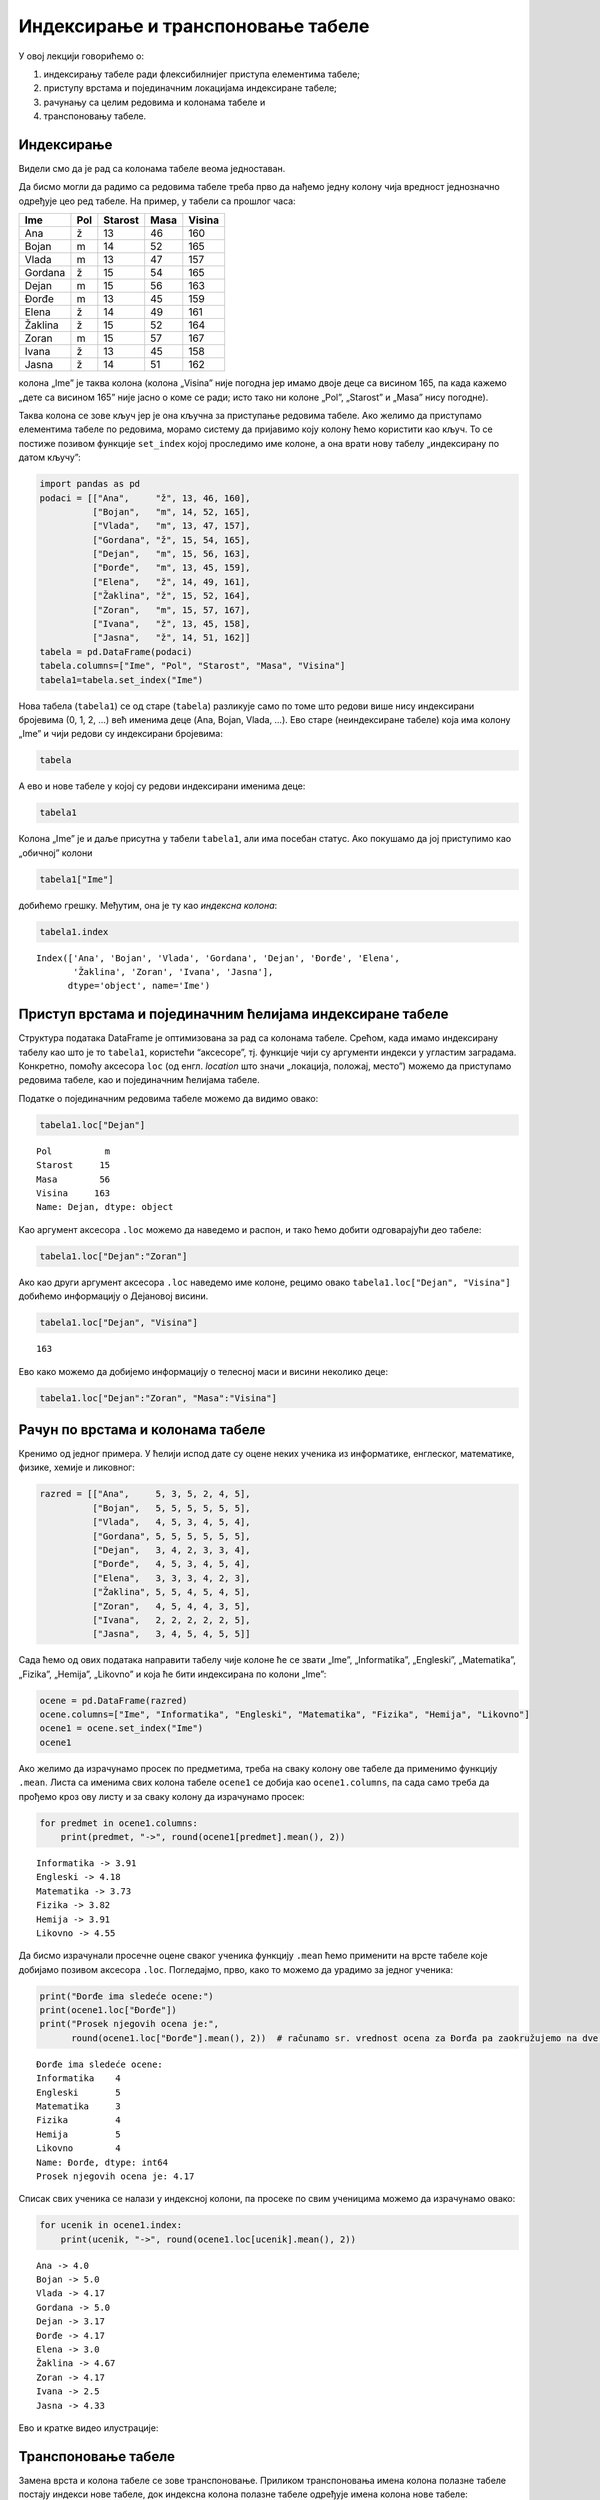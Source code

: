 
Индексирање и транспоновање табеле
----------------------------------

У овој лекцији говорићемо о: 

1. индексирању табеле ради флексибилнијег приступа елементима табеле;

2. приступу врстама и појединачним локацијама индексиране табеле;

3. рачунању са целим редовима и колонама табеле и 

4. транспоновању табеле.

Индексирање
~~~~~~~~~~~

Видели смо да је рад са колонама табеле веома једноставан.

Да бисмо могли да радимо са редовима табеле треба прво да нађемо једну
колону чија вредност једнозначно одређује цео ред табеле. На пример, у
табели са прошлог часа:

======= === ======= ==== ======
Ime     Pol Starost Masa Visina
======= === ======= ==== ======
Ana     ž   13      46   160
Bojan   m   14      52   165
Vlada   m   13      47   157
Gordana ž   15      54   165
Dejan   m   15      56   163
Đorđe   m   13      45   159
Elena   ž   14      49   161
Žaklina ž   15      52   164
Zoran   m   15      57   167
Ivana   ž   13      45   158
Jasna   ž   14      51   162
======= === ======= ==== ======

колона „Ime” је таква колона (колона „Visina” није погодна јер имамо
двоје деце са висином 165, па када кажемо „дете са висином 165” није
јасно о коме се ради; исто тако ни колоне „Pol”, „Starost” и „Masa” нису
погодне).

Таква колона се зове кључ јер је она кључна за приступање редовима
табеле. Ако желимо да приступамо елементима табеле по редовима, морамо
систему да пријавимо коју колону ћемо користити као кључ. То се постиже
позивом функције ``set_index`` којој проследимо име колоне, а она врати
нову табелу „индексирану по датом кључу”:

.. code:: ipython3

    import pandas as pd
    podaci = [["Ana",     "ž", 13, 46, 160],
              ["Bojan",   "m", 14, 52, 165],
              ["Vlada",   "m", 13, 47, 157],
              ["Gordana", "ž", 15, 54, 165],
              ["Dejan",   "m", 15, 56, 163],
              ["Đorđe",   "m", 13, 45, 159],
              ["Elena",   "ž", 14, 49, 161],
              ["Žaklina", "ž", 15, 52, 164],
              ["Zoran",   "m", 15, 57, 167],
              ["Ivana",   "ž", 13, 45, 158],
              ["Jasna",   "ž", 14, 51, 162]]
    tabela = pd.DataFrame(podaci)
    tabela.columns=["Ime", "Pol", "Starost", "Masa", "Visina"]
    tabela1=tabela.set_index("Ime")

Нова табела (``tabela1``) се од старе (``tabela``) разликује само по
томе што редови више нису индексирани бројевима (0, 1, 2, …) већ именима
деце (Ana, Bojan, Vlada, …). Ево старе (неиндексиране табеле) која има
колону „Ime” и чији редови су индексирани бројевима:

.. code:: ipython3

    tabela




.. raw:: html

    <div>
    <style scoped>
        .dataframe tbody tr th:only-of-type {
            vertical-align: middle;
        }
    
        .dataframe tbody tr th {
            vertical-align: top;
        }
    
        .dataframe thead th {
            text-align: right;
        }
    </style>
    <table border="1" class="dataframe">
      <thead>
        <tr style="text-align: right;">
          <th></th>
          <th>Ime</th>
          <th>Pol</th>
          <th>Starost</th>
          <th>Masa</th>
          <th>Visina</th>
        </tr>
      </thead>
      <tbody>
        <tr>
          <th>0</th>
          <td>Ana</td>
          <td>ž</td>
          <td>13</td>
          <td>46</td>
          <td>160</td>
        </tr>
        <tr>
          <th>1</th>
          <td>Bojan</td>
          <td>m</td>
          <td>14</td>
          <td>52</td>
          <td>165</td>
        </tr>
        <tr>
          <th>2</th>
          <td>Vlada</td>
          <td>m</td>
          <td>13</td>
          <td>47</td>
          <td>157</td>
        </tr>
        <tr>
          <th>3</th>
          <td>Gordana</td>
          <td>ž</td>
          <td>15</td>
          <td>54</td>
          <td>165</td>
        </tr>
        <tr>
          <th>4</th>
          <td>Dejan</td>
          <td>m</td>
          <td>15</td>
          <td>56</td>
          <td>163</td>
        </tr>
        <tr>
          <th>5</th>
          <td>Đorđe</td>
          <td>m</td>
          <td>13</td>
          <td>45</td>
          <td>159</td>
        </tr>
        <tr>
          <th>6</th>
          <td>Elena</td>
          <td>ž</td>
          <td>14</td>
          <td>49</td>
          <td>161</td>
        </tr>
        <tr>
          <th>7</th>
          <td>Žaklina</td>
          <td>ž</td>
          <td>15</td>
          <td>52</td>
          <td>164</td>
        </tr>
        <tr>
          <th>8</th>
          <td>Zoran</td>
          <td>m</td>
          <td>15</td>
          <td>57</td>
          <td>167</td>
        </tr>
        <tr>
          <th>9</th>
          <td>Ivana</td>
          <td>ž</td>
          <td>13</td>
          <td>45</td>
          <td>158</td>
        </tr>
        <tr>
          <th>10</th>
          <td>Jasna</td>
          <td>ž</td>
          <td>14</td>
          <td>51</td>
          <td>162</td>
        </tr>
      </tbody>
    </table>
    </div>



А ево и нове табеле у којој су редови индексирани именима деце:

.. code:: ipython3

    tabela1




.. raw:: html

    <div>
    <style scoped>
        .dataframe tbody tr th:only-of-type {
            vertical-align: middle;
        }
    
        .dataframe tbody tr th {
            vertical-align: top;
        }
    
        .dataframe thead th {
            text-align: right;
        }
    </style>
    <table border="1" class="dataframe">
      <thead>
        <tr style="text-align: right;">
          <th></th>
          <th>Pol</th>
          <th>Starost</th>
          <th>Masa</th>
          <th>Visina</th>
        </tr>
        <tr>
          <th>Ime</th>
          <th></th>
          <th></th>
          <th></th>
          <th></th>
        </tr>
      </thead>
      <tbody>
        <tr>
          <th>Ana</th>
          <td>ž</td>
          <td>13</td>
          <td>46</td>
          <td>160</td>
        </tr>
        <tr>
          <th>Bojan</th>
          <td>m</td>
          <td>14</td>
          <td>52</td>
          <td>165</td>
        </tr>
        <tr>
          <th>Vlada</th>
          <td>m</td>
          <td>13</td>
          <td>47</td>
          <td>157</td>
        </tr>
        <tr>
          <th>Gordana</th>
          <td>ž</td>
          <td>15</td>
          <td>54</td>
          <td>165</td>
        </tr>
        <tr>
          <th>Dejan</th>
          <td>m</td>
          <td>15</td>
          <td>56</td>
          <td>163</td>
        </tr>
        <tr>
          <th>Đorđe</th>
          <td>m</td>
          <td>13</td>
          <td>45</td>
          <td>159</td>
        </tr>
        <tr>
          <th>Elena</th>
          <td>ž</td>
          <td>14</td>
          <td>49</td>
          <td>161</td>
        </tr>
        <tr>
          <th>Žaklina</th>
          <td>ž</td>
          <td>15</td>
          <td>52</td>
          <td>164</td>
        </tr>
        <tr>
          <th>Zoran</th>
          <td>m</td>
          <td>15</td>
          <td>57</td>
          <td>167</td>
        </tr>
        <tr>
          <th>Ivana</th>
          <td>ž</td>
          <td>13</td>
          <td>45</td>
          <td>158</td>
        </tr>
        <tr>
          <th>Jasna</th>
          <td>ž</td>
          <td>14</td>
          <td>51</td>
          <td>162</td>
        </tr>
      </tbody>
    </table>
    </div>



Колона „Ime” је и даље присутна у табели ``tabela1``, али има посебан
статус. Ако покушамо да јој приступимо као „обичној” колони

.. code:: ipython3

    tabela1["Ime"]

добићемо грешку. Међутим, она је ту као *индексна колона*:

.. code:: ipython3

    tabela1.index




.. parsed-literal::

    Index(['Ana', 'Bojan', 'Vlada', 'Gordana', 'Dejan', 'Đorđe', 'Elena',
           'Žaklina', 'Zoran', 'Ivana', 'Jasna'],
          dtype='object', name='Ime')



Приступ врстама и појединачним ћелијама индексиране табеле
~~~~~~~~~~~~~~~~~~~~~~~~~~~~~~~~~~~~~~~~~~~~~~~~~~~~~~~~~~

Структура података DataFrame је оптимизована за рад са колонама табеле.
Срећом, када имамо индексирану табелу као што је то ``tabela1``,
користећи “аксесоре”, тј. функције чији су аргументи индекси у угластим
заградама. Конкретно, помоћу аксесора ``loc`` (од енгл. *location* што
значи „локација, положај, место”) можемо да приступамо редовима табеле,
као и појединачним ћелијама табеле.

Податке о појединачним редовима табеле можемо да видимо овако:

.. code:: ipython3

    tabela1.loc["Dejan"]




.. parsed-literal::

    Pol          m
    Starost     15
    Masa        56
    Visina     163
    Name: Dejan, dtype: object



Као аргумент аксесора ``.loc`` можемо да наведемо и распон, и тако ћемо
добити одговарајући део табеле:

.. code:: ipython3

    tabela1.loc["Dejan":"Zoran"]




.. raw:: html

    <div>
    <style scoped>
        .dataframe tbody tr th:only-of-type {
            vertical-align: middle;
        }
    
        .dataframe tbody tr th {
            vertical-align: top;
        }
    
        .dataframe thead th {
            text-align: right;
        }
    </style>
    <table border="1" class="dataframe">
      <thead>
        <tr style="text-align: right;">
          <th></th>
          <th>Pol</th>
          <th>Starost</th>
          <th>Masa</th>
          <th>Visina</th>
        </tr>
        <tr>
          <th>Ime</th>
          <th></th>
          <th></th>
          <th></th>
          <th></th>
        </tr>
      </thead>
      <tbody>
        <tr>
          <th>Dejan</th>
          <td>m</td>
          <td>15</td>
          <td>56</td>
          <td>163</td>
        </tr>
        <tr>
          <th>Đorđe</th>
          <td>m</td>
          <td>13</td>
          <td>45</td>
          <td>159</td>
        </tr>
        <tr>
          <th>Elena</th>
          <td>ž</td>
          <td>14</td>
          <td>49</td>
          <td>161</td>
        </tr>
        <tr>
          <th>Žaklina</th>
          <td>ž</td>
          <td>15</td>
          <td>52</td>
          <td>164</td>
        </tr>
        <tr>
          <th>Zoran</th>
          <td>m</td>
          <td>15</td>
          <td>57</td>
          <td>167</td>
        </tr>
      </tbody>
    </table>
    </div>



Ако као други аргумент аксесора ``.loc`` наведемо име колоне, рецимо
овако ``tabela1.loc["Dejan", "Visina"]`` добићемо информацију о
Дејановој висини.

.. code:: ipython3

    tabela1.loc["Dejan", "Visina"]




.. parsed-literal::

    163



Ево како можемо да добијемо информацију о телесној маси и висини
неколико деце:

.. code:: ipython3

    tabela1.loc["Dejan":"Zoran", "Masa":"Visina"]




.. raw:: html

    <div>
    <style scoped>
        .dataframe tbody tr th:only-of-type {
            vertical-align: middle;
        }
    
        .dataframe tbody tr th {
            vertical-align: top;
        }
    
        .dataframe thead th {
            text-align: right;
        }
    </style>
    <table border="1" class="dataframe">
      <thead>
        <tr style="text-align: right;">
          <th></th>
          <th>Masa</th>
          <th>Visina</th>
        </tr>
        <tr>
          <th>Ime</th>
          <th></th>
          <th></th>
        </tr>
      </thead>
      <tbody>
        <tr>
          <th>Dejan</th>
          <td>56</td>
          <td>163</td>
        </tr>
        <tr>
          <th>Đorđe</th>
          <td>45</td>
          <td>159</td>
        </tr>
        <tr>
          <th>Elena</th>
          <td>49</td>
          <td>161</td>
        </tr>
        <tr>
          <th>Žaklina</th>
          <td>52</td>
          <td>164</td>
        </tr>
        <tr>
          <th>Zoran</th>
          <td>57</td>
          <td>167</td>
        </tr>
      </tbody>
    </table>
    </div>



Рачун по врстама и колонама табеле
~~~~~~~~~~~~~~~~~~~~~~~~~~~~~~~~~~

Кренимо од једног примера. У ћелији испод дате су оцене неких ученика из
информатике, енглеског, математике, физике, хемије и ликовног:

.. code:: ipython3

    razred = [["Ana",     5, 3, 5, 2, 4, 5],
              ["Bojan",   5, 5, 5, 5, 5, 5],
              ["Vlada",   4, 5, 3, 4, 5, 4],
              ["Gordana", 5, 5, 5, 5, 5, 5],
              ["Dejan",   3, 4, 2, 3, 3, 4],
              ["Đorđe",   4, 5, 3, 4, 5, 4],
              ["Elena",   3, 3, 3, 4, 2, 3],
              ["Žaklina", 5, 5, 4, 5, 4, 5],
              ["Zoran",   4, 5, 4, 4, 3, 5],
              ["Ivana",   2, 2, 2, 2, 2, 5],
              ["Jasna",   3, 4, 5, 4, 5, 5]]

Сада ћемо од ових података направити табелу чије колоне ће се звати
„Ime”, „Informatika”, „Engleski”, „Matematika”, „Fizika”, „Hemija”,
„Likovno” и која ће бити индексирана по колони „Ime”:

.. code:: ipython3

    ocene = pd.DataFrame(razred)
    ocene.columns=["Ime", "Informatika", "Engleski", "Matematika", "Fizika", "Hemija", "Likovno"]
    ocene1 = ocene.set_index("Ime")
    ocene1




.. raw:: html

    <div>
    <style scoped>
        .dataframe tbody tr th:only-of-type {
            vertical-align: middle;
        }
    
        .dataframe tbody tr th {
            vertical-align: top;
        }
    
        .dataframe thead th {
            text-align: right;
        }
    </style>
    <table border="1" class="dataframe">
      <thead>
        <tr style="text-align: right;">
          <th></th>
          <th>Informatika</th>
          <th>Engleski</th>
          <th>Matematika</th>
          <th>Fizika</th>
          <th>Hemija</th>
          <th>Likovno</th>
        </tr>
        <tr>
          <th>Ime</th>
          <th></th>
          <th></th>
          <th></th>
          <th></th>
          <th></th>
          <th></th>
        </tr>
      </thead>
      <tbody>
        <tr>
          <th>Ana</th>
          <td>5</td>
          <td>3</td>
          <td>5</td>
          <td>2</td>
          <td>4</td>
          <td>5</td>
        </tr>
        <tr>
          <th>Bojan</th>
          <td>5</td>
          <td>5</td>
          <td>5</td>
          <td>5</td>
          <td>5</td>
          <td>5</td>
        </tr>
        <tr>
          <th>Vlada</th>
          <td>4</td>
          <td>5</td>
          <td>3</td>
          <td>4</td>
          <td>5</td>
          <td>4</td>
        </tr>
        <tr>
          <th>Gordana</th>
          <td>5</td>
          <td>5</td>
          <td>5</td>
          <td>5</td>
          <td>5</td>
          <td>5</td>
        </tr>
        <tr>
          <th>Dejan</th>
          <td>3</td>
          <td>4</td>
          <td>2</td>
          <td>3</td>
          <td>3</td>
          <td>4</td>
        </tr>
        <tr>
          <th>Đorđe</th>
          <td>4</td>
          <td>5</td>
          <td>3</td>
          <td>4</td>
          <td>5</td>
          <td>4</td>
        </tr>
        <tr>
          <th>Elena</th>
          <td>3</td>
          <td>3</td>
          <td>3</td>
          <td>4</td>
          <td>2</td>
          <td>3</td>
        </tr>
        <tr>
          <th>Žaklina</th>
          <td>5</td>
          <td>5</td>
          <td>4</td>
          <td>5</td>
          <td>4</td>
          <td>5</td>
        </tr>
        <tr>
          <th>Zoran</th>
          <td>4</td>
          <td>5</td>
          <td>4</td>
          <td>4</td>
          <td>3</td>
          <td>5</td>
        </tr>
        <tr>
          <th>Ivana</th>
          <td>2</td>
          <td>2</td>
          <td>2</td>
          <td>2</td>
          <td>2</td>
          <td>5</td>
        </tr>
        <tr>
          <th>Jasna</th>
          <td>3</td>
          <td>4</td>
          <td>5</td>
          <td>4</td>
          <td>5</td>
          <td>5</td>
        </tr>
      </tbody>
    </table>
    </div>



Ако желимо да израчунамо просек по предметима, треба на сваку колону ове
табеле да применимо функцију ``.mean``. Листа са именима свих колона
табеле ``ocene1`` се добија као ``ocene1.columns``, па сада само треба
да прођемо кроз ову листу и за сваку колону да израчунамо просек:

.. code:: ipython3

    for predmet in ocene1.columns:
        print(predmet, "->", round(ocene1[predmet].mean(), 2))


.. parsed-literal::

    Informatika -> 3.91
    Engleski -> 4.18
    Matematika -> 3.73
    Fizika -> 3.82
    Hemija -> 3.91
    Likovno -> 4.55
    

Да бисмо израчунали просечне оцене сваког ученика функцију ``.mean`` ћемо
применити на врсте табеле које добијамо позивом аксесора ``.loc``.
Погледајмо, прво, како то можемо да урадимо за једног ученика:

.. code:: ipython3

    print("Đorđe ima sledeće ocene:")
    print(ocene1.loc["Đorđe"])
    print("Prosek njegovih ocena je:", 
          round(ocene1.loc["Đorđe"].mean(), 2))  # računamo sr. vrednost ocena za Đorđa pa zaokružujemo na dve cifre"


.. parsed-literal::

    Đorđe ima sledeće ocene:
    Informatika    4
    Engleski       5
    Matematika     3
    Fizika         4
    Hemija         5
    Likovno        4
    Name: Đorđe, dtype: int64
    Prosek njegovih ocena je: 4.17
    

Списак свих ученика се налази у индексној колони, па просеке по свим
ученицима можемо да израчунамо овако:

.. code:: ipython3

    for ucenik in ocene1.index:
        print(ucenik, "->", round(ocene1.loc[ucenik].mean(), 2))


.. parsed-literal::

    Ana -> 4.0
    Bojan -> 5.0
    Vlada -> 4.17
    Gordana -> 5.0
    Dejan -> 3.17
    Đorđe -> 4.17
    Elena -> 3.0
    Žaklina -> 4.67
    Zoran -> 4.17
    Ivana -> 2.5
    Jasna -> 4.33
    

Ево и кратке видео илустрације:

.. ytpopup:: fTmkDR6HLxI
    :width: 735
    :height: 415
    :align: center

Транспоновање табеле
~~~~~~~~~~~~~~~~~~~~

Замена врста и колона табеле се зове транспоновање. Приликом
транспоновања имена колона полазне табеле постају индекси нове табеле,
док индексна колона полазне табеле одређује имена колона нове табеле:

Транспоновање се често користи када табела има мало веома дугачких
редова, па је у неким ситуацијама лакше посматрати транспоновану табелу
која онда има пуно релативно кратких редова. Функције ``.head()`` и
``.tail()`` нам тада омогућују да се брзо упознамо са почетком и крајем
табеле и да стекнемо неку интуицију о томе како табела изгледа.

Важно је рећи и то да се са табелама може радити и без транспоновања,
јер све што можемо да урадимо на колонама табеле можемо да урадимо и на
врстама. И поред тога, транспоновање се често користи јер је библиотека
*pandas* оптимизована за рад по колонама табеле.

Табела се транспонује тако што се на њу примени функција ``.Т`` која као
резултат враћа нову, транспоновану табелу.

Ево примера са оценама:

.. code:: ipython3

    ocene1




.. raw:: html

    <div>
    <style scoped>
        .dataframe tbody tr th:only-of-type {
            vertical-align: middle;
        }
    
        .dataframe tbody tr th {
            vertical-align: top;
        }
    
        .dataframe thead th {
            text-align: right;
        }
    </style>
    <table border="1" class="dataframe">
      <thead>
        <tr style="text-align: right;">
          <th></th>
          <th>Informatika</th>
          <th>Engleski</th>
          <th>Matematika</th>
          <th>Fizika</th>
          <th>Hemija</th>
          <th>Likovno</th>
        </tr>
        <tr>
          <th>Ime</th>
          <th></th>
          <th></th>
          <th></th>
          <th></th>
          <th></th>
          <th></th>
        </tr>
      </thead>
      <tbody>
        <tr>
          <th>Ana</th>
          <td>5</td>
          <td>3</td>
          <td>5</td>
          <td>2</td>
          <td>4</td>
          <td>5</td>
        </tr>
        <tr>
          <th>Bojan</th>
          <td>5</td>
          <td>5</td>
          <td>5</td>
          <td>5</td>
          <td>5</td>
          <td>5</td>
        </tr>
        <tr>
          <th>Vlada</th>
          <td>4</td>
          <td>5</td>
          <td>3</td>
          <td>4</td>
          <td>5</td>
          <td>4</td>
        </tr>
        <tr>
          <th>Gordana</th>
          <td>5</td>
          <td>5</td>
          <td>5</td>
          <td>5</td>
          <td>5</td>
          <td>5</td>
        </tr>
        <tr>
          <th>Dejan</th>
          <td>3</td>
          <td>4</td>
          <td>2</td>
          <td>3</td>
          <td>3</td>
          <td>4</td>
        </tr>
        <tr>
          <th>Đorđe</th>
          <td>4</td>
          <td>5</td>
          <td>3</td>
          <td>4</td>
          <td>5</td>
          <td>4</td>
        </tr>
        <tr>
          <th>Elena</th>
          <td>3</td>
          <td>3</td>
          <td>3</td>
          <td>4</td>
          <td>2</td>
          <td>3</td>
        </tr>
        <tr>
          <th>Žaklina</th>
          <td>5</td>
          <td>5</td>
          <td>4</td>
          <td>5</td>
          <td>4</td>
          <td>5</td>
        </tr>
        <tr>
          <th>Zoran</th>
          <td>4</td>
          <td>5</td>
          <td>4</td>
          <td>4</td>
          <td>3</td>
          <td>5</td>
        </tr>
        <tr>
          <th>Ivana</th>
          <td>2</td>
          <td>2</td>
          <td>2</td>
          <td>2</td>
          <td>2</td>
          <td>5</td>
        </tr>
        <tr>
          <th>Jasna</th>
          <td>3</td>
          <td>4</td>
          <td>5</td>
          <td>4</td>
          <td>5</td>
          <td>5</td>
        </tr>
      </tbody>
    </table>
    </div>



Транспоновану табелу добијамо овако:

.. code:: ipython3

    ocene2 = ocene1.T

.. code:: ipython3

    ocene2




.. raw:: html

    <div>
    <style scoped>
        .dataframe tbody tr th:only-of-type {
            vertical-align: middle;
        }
    
        .dataframe tbody tr th {
            vertical-align: top;
        }
    
        .dataframe thead th {
            text-align: right;
        }
    </style>
    <table border="1" class="dataframe">
      <thead>
        <tr style="text-align: right;">
          <th>Ime</th>
          <th>Ana</th>
          <th>Bojan</th>
          <th>Vlada</th>
          <th>Gordana</th>
          <th>Dejan</th>
          <th>Đorđe</th>
          <th>Elena</th>
          <th>Žaklina</th>
          <th>Zoran</th>
          <th>Ivana</th>
          <th>Jasna</th>
        </tr>
      </thead>
      <tbody>
        <tr>
          <th>Informatika</th>
          <td>5</td>
          <td>5</td>
          <td>4</td>
          <td>5</td>
          <td>3</td>
          <td>4</td>
          <td>3</td>
          <td>5</td>
          <td>4</td>
          <td>2</td>
          <td>3</td>
        </tr>
        <tr>
          <th>Engleski</th>
          <td>3</td>
          <td>5</td>
          <td>5</td>
          <td>5</td>
          <td>4</td>
          <td>5</td>
          <td>3</td>
          <td>5</td>
          <td>5</td>
          <td>2</td>
          <td>4</td>
        </tr>
        <tr>
          <th>Matematika</th>
          <td>5</td>
          <td>5</td>
          <td>3</td>
          <td>5</td>
          <td>2</td>
          <td>3</td>
          <td>3</td>
          <td>4</td>
          <td>4</td>
          <td>2</td>
          <td>5</td>
        </tr>
        <tr>
          <th>Fizika</th>
          <td>2</td>
          <td>5</td>
          <td>4</td>
          <td>5</td>
          <td>3</td>
          <td>4</td>
          <td>4</td>
          <td>5</td>
          <td>4</td>
          <td>2</td>
          <td>4</td>
        </tr>
        <tr>
          <th>Hemija</th>
          <td>4</td>
          <td>5</td>
          <td>5</td>
          <td>5</td>
          <td>3</td>
          <td>5</td>
          <td>2</td>
          <td>4</td>
          <td>3</td>
          <td>2</td>
          <td>5</td>
        </tr>
        <tr>
          <th>Likovno</th>
          <td>5</td>
          <td>5</td>
          <td>4</td>
          <td>5</td>
          <td>4</td>
          <td>4</td>
          <td>3</td>
          <td>5</td>
          <td>5</td>
          <td>5</td>
          <td>5</td>
        </tr>
      </tbody>
    </table>
    </div>



Хајде још да се уверимо да су врсте и колоне замениле места и у пољима
``index`` и ``columns``. У полазној табели је:

.. code:: ipython3

    ocene1.index




.. parsed-literal::

    Index(['Ana', 'Bojan', 'Vlada', 'Gordana', 'Dejan', 'Đorđe', 'Elena',
           'Žaklina', 'Zoran', 'Ivana', 'Jasna'],
          dtype='object', name='Ime')



.. code:: ipython3

    ocene1.columns




.. parsed-literal::

    Index(['Informatika', 'Engleski', 'Matematika', 'Fizika', 'Hemija', 'Likovno'], dtype='object')



У транспонованој табели је:

.. code:: ipython3

    ocene2.index




.. parsed-literal::

    Index(['Informatika', 'Engleski', 'Matematika', 'Fizika', 'Hemija', 'Likovno'], dtype='object')



.. code:: ipython3

    ocene2.columns




.. parsed-literal::

    Index(['Ana', 'Bojan', 'Vlada', 'Gordana', 'Dejan', 'Đorđe', 'Elena',
           'Žaklina', 'Zoran', 'Ivana', 'Jasna'],
          dtype='object', name='Ime')



Како смо раније већ видели, просек оцена по предметима добијамо лако:

.. code:: ipython3

    for predmet in ocene1.columns:
        print(predmet, "->", round(ocene1[predmet].mean(), 2))


.. parsed-literal::

    Informatika -> 3.91
    Engleski -> 4.18
    Matematika -> 3.73
    Fizika -> 3.82
    Hemija -> 3.91
    Likovno -> 4.55
    

Да бисмо добили просек оцена по ученицима, можемо да приступимо врстама
табеле користећи аксесор ``loc`` како смо то већ видели, али можемо и да
употребимо транспоновану табелу (рачунање просека по колонама, јер су
колоне транспоноване табеле заправо врсте полазне табеле):

.. code:: ipython3

    for ucenik in ocene2.columns:
        print(ucenik, "->", round(ocene2[ucenik].mean(), 2))


.. parsed-literal::

    Ana -> 4.0
    Bojan -> 5.0
    Vlada -> 4.17
    Gordana -> 5.0
    Dejan -> 3.17
    Đorđe -> 4.17
    Elena -> 3.0
    Žaklina -> 4.67
    Zoran -> 4.17
    Ivana -> 2.5
    Jasna -> 4.33
    
Задаци
~~~~~~~

.. technicalnote::

    Остатак ове лекције препоручујемо да читаш на свом рачунару тако што ћеш у `фолдеру за рад офлајн <https://github.com/Petlja/revizija_2_radni/archive/refs/heads/main.zip>`_ покренути Џупитер свеску `08_indeksiranje.ipynb` на начин на који је то објашњено у поглављу `Покретање Џупитер радних свески </J0A/J0A.html#jupyter>`_ у уводу овог приручника, или тако што ћеш отићи на `овај линк <https://petlja.github.io/gim2_rac_prog_radni/lab/index.html>`_ и тамо радити задатке.  